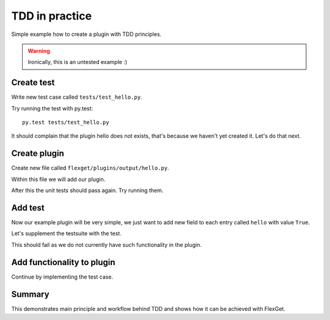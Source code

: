 TDD in practice
===============

Simple example how to create a plugin with TDD principles.

.. WARNING:: Ironically, this is an untested example :)

Create test
-----------

Write new test case called ``tests/test_hello.py``.

.. testcode::

   class TestHello(object):

       config = """
           tasks:
             test:
               mock:                 # let's use this plugin to create test data
                 - {title: 'foobar'} # we can omit url if we do not care about it, in this case mock will add random url
               hello: yes            # our plugin, no relevant configuration yet ...
       """

       # The flexget test framework provides the execute_task fixture, which is a function to run tasks
       def test_feature(self, execute_task):
         # run the task
         execute_task('test')

Try running the test with py.test::

  py.test tests/test_hello.py

It should complain that the plugin hello does not exists, that's because we
haven't yet created it. Let's do that next.

Create plugin
-------------

Create new file called ``flexget/plugins/output/hello.py``.

Within this file we will add our plugin.

.. testcode::

   from flexget import plugin
   from flexget.event import event


   class Hello(object):
       pass

   @event('plugin.register')
   def register_plugin():
       plugin.register(Hello, 'hello', api_ver=2)

After this the unit tests should pass again. Try running them.


Add test
--------

Now our example plugin will be very simple, we just want to add
new field to each entry called ``hello`` with value ``True``.

Let's supplement the testsuite with the test.


.. testcode::

   class TestHello(object):

       config = """
           tasks:
             test:
               mock:                 # let's use this plugin to create test data
                 - {title: 'foobar'} # we can omit url if we do not care about it, in this case mock will add random url
               hello: yes            # our plugin, no relevant configuration yet ...
       """

       def test_feature(self, execute_task):
         # run the task
         task = execute_task('test')
         for entry in task.entries:
             assert entry.get('hello') == True

This should fail as we do not currently have such functionality in the plugin.


Add functionality to plugin
---------------------------

Continue by implementing the test case.

.. testcode::

   from flexget import plugin
   from flexget.event import event


   class Hello(object):
       def on_task_filter(self, task, config):
           for entry in task.entries:
               entry['hello'] = True

   @event('plugin.register')
   def register_plugin():
       plugin.register(Hello, 'hello', api_ver=2)


Summary
-------

This demonstrates main principle and workflow behind TDD and shows how it can
be achieved with FlexGet.
